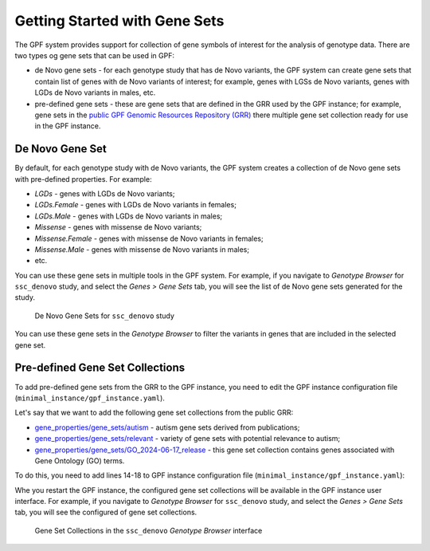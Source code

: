 Getting Started with Gene Sets
##############################

The GPF system provides support for collection of gene symbols of interest
for the analysis of genotype data. There are two types og gene sets that can be
used in GPF:

* de Novo gene sets - for each genotype study that has de Novo variants, the 
  GPF system can create gene sets that contain list of genes with de Novo
  variants of interest; for example, genes with LGSs de Novo variants, genes
  with LGDs de Novo variants in males, etc.

* pre-defined gene sets - these are gene sets that are defined in the GRR used by
  the GPF instance; for example, gene sets in the
  `public GPF Genomic Resources Repository (GRR)
  <https://grr.iossifovlab.com>`_ there multiple gene set collection ready for
  use in the GPF instance.

De Novo Gene Set
++++++++++++++++

By default, for each genotype study with de Novo variants, the GPF system
creates a collection of de Novo gene sets with pre-defined properties. For
example:

* `LGDs` - genes with LGDs de Novo variants;
* `LGDs.Female` - genes with LGDs de Novo variants in females;
* `LGDs.Male` - genes with LGDs de Novo variants in males;
* `Missense` - genes with missense de Novo variants;
* `Missense.Female` - genes with missense de Novo variants in females;
* `Missense.Male` - genes with missense de Novo variants in males;
* etc.

You can use these gene sets in multiple tools in the GPF system. For example,
if you navigate to `Genotype Browser` for ``ssc_denovo`` study,
and select the `Genes > Gene Sets` tab, you will see the list of de Novo gene 
sets generated for the study.

.. figure:: getting_started_files/ssc_denovo_denovo_gene_sets.png

   De Novo Gene Sets for ``ssc_denovo`` study

You can use these gene sets in the `Genotype Browser` to filter the variants
in genes that are included in the selected gene set.


Pre-defined Gene Set Collections
++++++++++++++++++++++++++++++++

To add pre-defined gene sets from the GRR to the GPF instance, you need to edit
the GPF instance configuration file (``minimal_instance/gpf_instance.yaml``).

Let's say that we want to add the following gene set collections from the 
public GRR:

* `gene_properties/gene_sets/autism
  <https://grr.iossifovlab.com/gene_properties/gene_sets/autism/index.html>`_ - 
  autism gene sets derived from publications;

* `gene_properties/gene_sets/relevant
  <https://grr.iossifovlab.com/gene_properties/gene_sets/relevant/index.html>`_ -
  variety of gene sets with potential relevance to autism;

* `gene_properties/gene_sets/GO_2024-06-17_release
  <https://grr.iossifovlab.com/gene_properties/gene_sets/GO_2024-06-17_release/index.html>`_ -
  this gene set collection contains genes associated with Gene Ontology
  (GO) terms.

To do this, you need to add lines 14-18 to GPF instance configuration file
(``minimal_instance/gpf_instance.yaml``):

.. code-block:: yaml
    :linenos:
    :emphasize-lines: 14-18

    instance_id: minimal_instance

    reference_genome:
      resource_id: "hg38/genomes/GRCh38-hg38"

    gene_models:
      resource_id: "hg38/gene_models/MANE/1.3"

    annotation:
      config:
        - allele_score: hg38/variant_frequencies/gnomAD_4.1.0/genomes/ALL
        - allele_score: hg38/scores/ClinVar_20240730

    gene_sets_db:
      gene_set_collections:
      - gene_properties/gene_sets/autism
      - gene_properties/gene_sets/relevant
      - gene_properties/gene_sets/GO_2024-06-17_release

Whe you restart the GPF instance, the configured gene set collections will be
available in the GPF instance user interface. For example, if you navigate to
`Genotype Browser` for ``ssc_denovo`` study,
and select the `Genes > Gene Sets` tab, you will see the configured of gene set
collections.

.. figure:: getting_started_files/ssc_denovo_gene_set_collections.png

   Gene Set Collections in the ``ssc_denovo`` `Genotype Browser` interface

